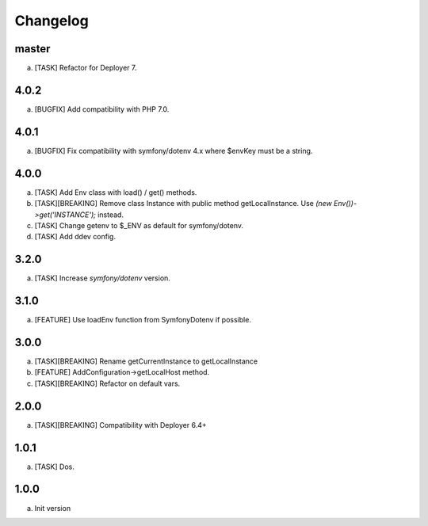 
Changelog
---------

master
~~~~~~

a) [TASK] Refactor for Deployer 7.


4.0.2
~~~~~

a) [BUGFIX] Add compatibility with PHP 7.0.

4.0.1
~~~~~

a) [BUGFIX] Fix compatibility with symfony/dotenv 4.x where $envKey must be a string.

4.0.0
~~~~~

a) [TASK] Add Env class with load() / get() methods.
b) [TASK][BREAKING] Remove class Instance with public method getLocalInstance. Use `(new Env())->get('INSTANCE');` instead.
c) [TASK] Change getenv to $_ENV as default for symfony/dotenv.
d) [TASK] Add ddev config.

3.2.0
~~~~~

a) [TASK] Increase `symfony/dotenv` version.

3.1.0
~~~~~

a) [FEATURE] Use loadEnv function from Symfony\Dotenv if possible.

3.0.0
~~~~~

a) [TASK][BREAKING] Rename getCurrentInstance to getLocalInstance
b) [FEATURE] AddConfiguration->getLocalHost method.
c) [TASK][BREAKING] Refactor on default vars.

2.0.0
~~~~~

a) [TASK][BREAKING] Compatibility with Deployer 6.4+


1.0.1
~~~~~

a) [TASK] Dos.

1.0.0
~~~~~

a) Init version
